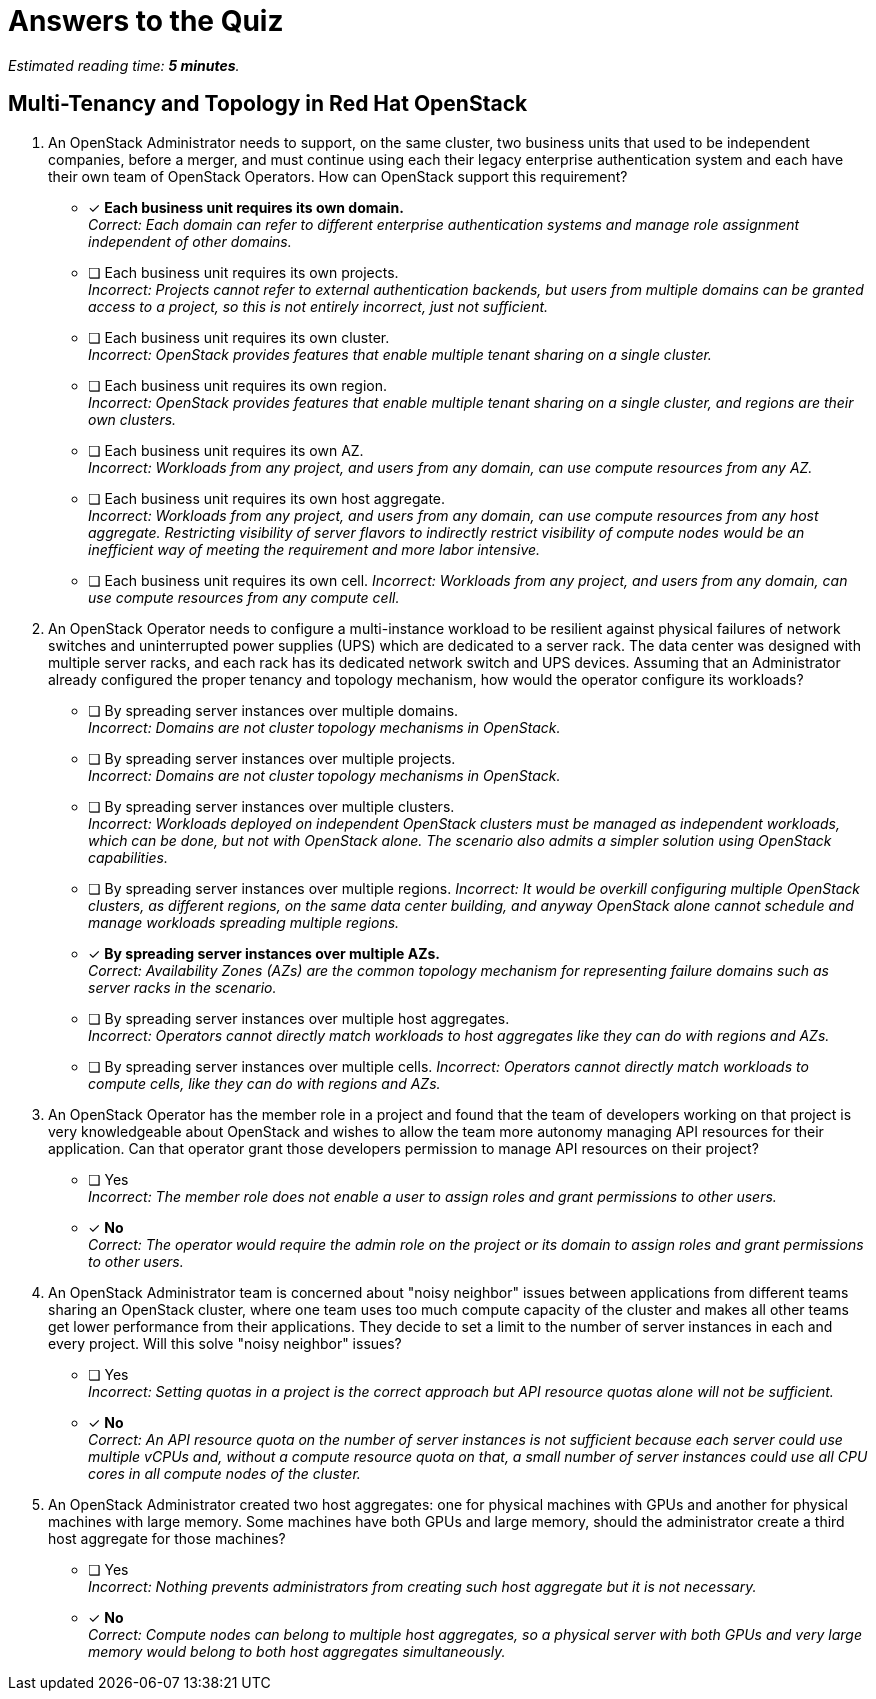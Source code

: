 :time_estimate: 5

= Answers to the Quiz

_Estimated reading time: *{time_estimate} minutes*._

== Multi-Tenancy and Topology in Red Hat OpenStack

1. An OpenStack Administrator needs to support, on the same cluster, two business units that used to be independent companies, before a merger, and must continue using each their legacy enterprise authentication system and each have their own team of OpenStack Operators. How can OpenStack support this requirement?

* [x] *Each business unit requires its own domain.* +
_Correct: Each domain can refer to different enterprise authentication systems and manage role assignment independent of other domains._

* [ ] Each business unit requires its own projects. +
_Incorrect: Projects cannot refer to external authentication backends, but users from multiple domains can be granted access to a project, so this is not entirely incorrect, just not sufficient._

* [ ] Each business unit requires its own cluster. +
_Incorrect: OpenStack provides features that enable multiple tenant sharing on a single cluster._

* [ ] Each business unit requires its own region. +
_Incorrect: OpenStack provides features that enable multiple tenant sharing on a single cluster, and regions are their own clusters._

* [ ] Each business unit requires its own AZ. +
_Incorrect: Workloads from any project, and users from any domain, can use compute resources from any AZ._

* [ ] Each business unit requires its own host aggregate. +
_Incorrect: Workloads from any project, and users from any domain, can use compute resources from any host aggregate. Restricting visibility of server flavors to indirectly restrict visibility of compute nodes would be an inefficient way of meeting the requirement and more labor intensive._

* [ ] Each business unit requires its own cell.
_Incorrect: Workloads from any project, and users from any domain, can use compute resources from any compute cell._

2. An OpenStack Operator needs to configure a multi-instance workload to be resilient against physical failures of network switches and uninterrupted power supplies (UPS) which are dedicated to a server rack. The data center was designed with multiple server racks, and each rack has its dedicated network switch and UPS devices. Assuming that an Administrator already configured the proper tenancy and topology mechanism, how would the operator configure its workloads?

* [ ] By spreading server instances over multiple domains. +
_Incorrect: Domains are not cluster topology mechanisms in OpenStack._

* [ ] By spreading server instances over multiple projects. +
_Incorrect: Domains are not cluster topology mechanisms in OpenStack._

* [ ] By spreading server instances over multiple clusters. +
_Incorrect: Workloads deployed on independent OpenStack clusters must be managed as independent workloads, which can be done, but not with OpenStack alone. The scenario also admits a simpler solution using OpenStack capabilities._

* [ ] By spreading server instances over multiple regions.
_Incorrect: It would be overkill configuring multiple OpenStack clusters, as different regions, on the same data center building, and anyway OpenStack alone cannot schedule and manage workloads spreading multiple regions._

* [x] *By spreading server instances over multiple AZs.* +
_Correct: Availability Zones (AZs) are the common topology mechanism for representing failure domains such as server racks in the scenario._

* [ ] By spreading server instances over multiple host aggregates. +
_Incorrect: Operators cannot directly match workloads to host aggregates like they can do with regions and AZs._

* [ ] By spreading server instances over multiple cells.
_Incorrect: Operators cannot directly match workloads to compute cells, like they can do with regions and AZs._

3. An OpenStack Operator has the member role in a project and found that the team of developers working on that project is very knowledgeable about OpenStack and wishes to allow the team more autonomy managing API resources for their application. Can that operator grant those developers permission to manage API resources on their project?

* [ ] Yes +
_Incorrect: The member role does not enable a user to assign roles and grant permissions to other users._

* [x] *No* +
_Correct: The operator would require the admin role on the project or its domain to assign roles and grant permissions to other users._

4. An OpenStack Administrator team is concerned about "noisy neighbor" issues between applications from different teams sharing an OpenStack cluster, where one team uses too much compute capacity of the cluster and makes all other teams get lower performance from their applications. They decide to set a limit to the number of server instances in each and every project. Will this solve "noisy neighbor" issues?

* [ ] Yes +
_Incorrect: Setting quotas in a project is the correct approach but API resource quotas alone will not be sufficient._

* [x] *No* +
_Correct: An API resource quota on the number of server instances is not sufficient because each server could use multiple vCPUs and, without a compute resource quota on that, a small number of server instances could use all CPU cores in all compute nodes of the cluster._

5. An OpenStack Administrator created two host aggregates: one for physical machines with GPUs and another for physical machines with large memory. Some machines have both GPUs and large memory, should the administrator create a third host aggregate for those machines?

* [ ] Yes +
_Incorrect: Nothing prevents administrators from creating such host aggregate but it is not necessary._

* [x] *No* +
_Correct: Compute nodes can belong to multiple host aggregates, so a physical server with both GPUs and very large memory would belong to both host aggregates simultaneously._

